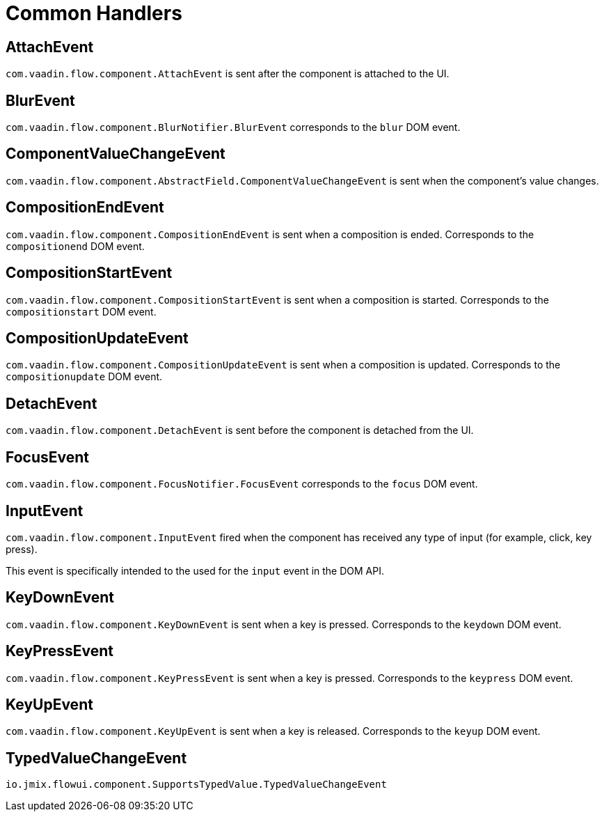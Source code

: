 = Common Handlers

[[AttachEvent]]
== AttachEvent

`com.vaadin.flow.component.AttachEvent` is sent after the component is attached to the UI.

[[BlurEvent]]
== BlurEvent

`com.vaadin.flow.component.BlurNotifier.BlurEvent` corresponds to the `blur` DOM event.

[[ComponentValueChangeEvent]]
== ComponentValueChangeEvent

`com.vaadin.flow.component.AbstractField.ComponentValueChangeEvent` is sent when the component's value changes.

[[CompositionEndEvent]]
== CompositionEndEvent

`com.vaadin.flow.component.CompositionEndEvent` is sent when a composition is ended. Corresponds to the `compositionend` DOM event.

[[CompositionStartEvent]]
== CompositionStartEvent

`com.vaadin.flow.component.CompositionStartEvent` is sent when a composition is started. Corresponds to the `compositionstart` DOM event.

[[CompositionUpdateEvent]]
== CompositionUpdateEvent

`com.vaadin.flow.component.CompositionUpdateEvent` is sent when a composition is updated. Corresponds to the `compositionupdate` DOM event.

[[DetachEvent]]
== DetachEvent

`com.vaadin.flow.component.DetachEvent` is sent before the component is detached from the UI.

[[FocusEvent]]
== FocusEvent

`com.vaadin.flow.component.FocusNotifier.FocusEvent` corresponds to the `focus` DOM event.

[[InputEvent]]
== InputEvent

`com.vaadin.flow.component.InputEvent` fired when the component has received any type of input (for example, click, key press).

This event is specifically intended to the used for the `input` event in the DOM API.

[[KeyDownEvent]]
== KeyDownEvent

`com.vaadin.flow.component.KeyDownEvent` is sent when a key is pressed. Corresponds to the `keydown` DOM event.

[[KeyPressEvent]]
== KeyPressEvent

`com.vaadin.flow.component.KeyPressEvent` is sent when a key is pressed. Corresponds to the `keypress` DOM event.

[[KeyUpEvent]]
== KeyUpEvent

`com.vaadin.flow.component.KeyUpEvent` is sent when a key is released. Corresponds to the `keyup` DOM event.

[[TypedValueChangeEvent]]
== TypedValueChangeEvent

`io.jmix.flowui.component.SupportsTypedValue.TypedValueChangeEvent`